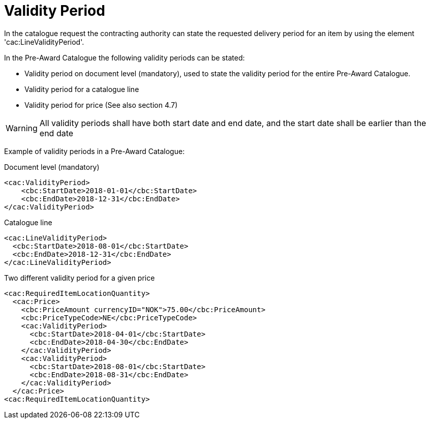 = Validity Period

In the catalogue request the contracting authority can state the requested delivery period for an item by using the element 'cac:LineValidityPeriod'.

In the Pre-Award Catalogue the following validity periods can be stated:

* Validity period on document level (mandatory), used to state the validity period for the entire Pre-Award Catalogue.
* Validity period for a catalogue line
* Validity period for price (See also section 4.7)

WARNING: All validity periods shall have both start date and end date, and the start date shall be earlier than the end date


Example of validity periods in a Pre-Award Catalogue:

[source]
.Document level (mandatory)
----
<cac:ValidityPeriod>
    <cbc:StartDate>2018-01-01</cbc:StartDate>
    <cbc:EndDate>2018-12-31</cbc:EndDate>
</cac:ValidityPeriod>
----

[source]
.Catalogue line
----
<cac:LineValidityPeriod>
  <cbc:StartDate>2018-08-01</cbc:StartDate>
  <cbc:EndDate>2018-12-31</cbc:EndDate>
</cac:LineValidityPeriod>
----

[source]
.Two different validity period for a given price
----
<cac:RequiredItemLocationQuantity>
  <cac:Price>
    <cbc:PriceAmount currencyID="NOK">75.00</cbc:PriceAmount>
    <cbc:PriceTypeCode>NE</cbc:PriceTypeCode>
    <cac:ValidityPeriod>
      <cbc:StartDate>2018-04-01</cbc:StartDate>
      <cbc:EndDate>2018-04-30</cbc:EndDate>
    </cac:ValidityPeriod>
    <cac:ValidityPeriod>
      <cbc:StartDate>2018-08-01</cbc:StartDate>
      <cbc:EndDate>2018-08-31</cbc:EndDate>
    </cac:ValidityPeriod>
  </cac:Price>
<cac:RequiredItemLocationQuantity>
----
